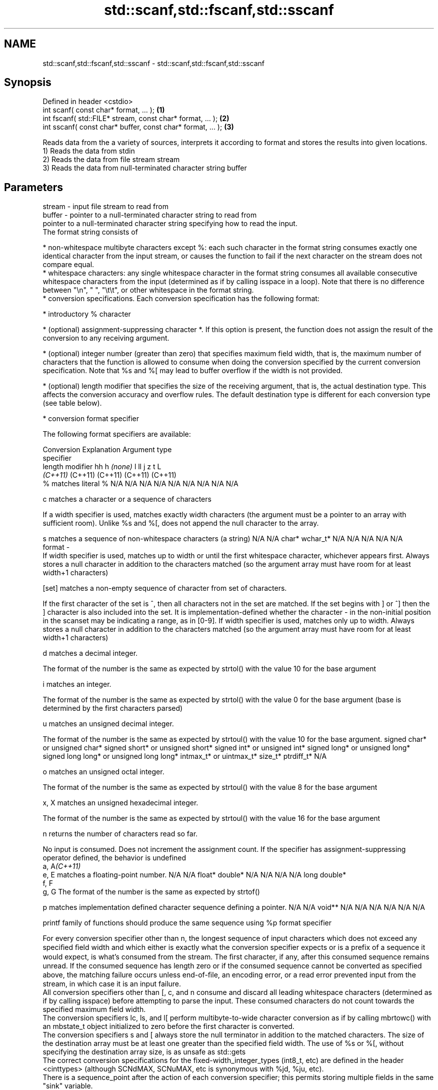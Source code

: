 .TH std::scanf,std::fscanf,std::sscanf 3 "2020.03.24" "http://cppreference.com" "C++ Standard Libary"
.SH NAME
std::scanf,std::fscanf,std::sscanf \- std::scanf,std::fscanf,std::sscanf

.SH Synopsis

  Defined in header <cstdio>
  int scanf( const char* format, ... );                \fB(1)\fP
  int fscanf( std::FILE* stream, const char* format, ... );  \fB(2)\fP
  int sscanf( const char* buffer, const char* format, ... ); \fB(3)\fP

  Reads data from the a variety of sources, interprets it according to format and stores the results into given locations.
  1) Reads the data from stdin
  2) Reads the data from file stream stream
  3) Reads the data from null-terminated character string buffer

.SH Parameters


  stream - input file stream to read from
  buffer - pointer to a null-terminated character string to read from
           pointer to a null-terminated character string specifying how to read the input.
           The format string consists of

           * non-whitespace multibyte characters except %: each such character in the format string consumes exactly one identical character from the input stream, or causes the function to fail if the next character on the stream does not compare equal.
           * whitespace characters: any single whitespace character in the format string consumes all available consecutive whitespace characters from the input (determined as if by calling isspace in a loop). Note that there is no difference between "\\n", " ", "\\t\\t", or other whitespace in the format string.
           * conversion specifications. Each conversion specification has the following format:



                 * introductory % character




                 * (optional) assignment-suppressing character *. If this option is present, the function does not assign the result of the conversion to any receiving argument.




                 * (optional) integer number (greater than zero) that specifies maximum field width, that is, the maximum number of characters that the function is allowed to consume when doing the conversion specified by the current conversion specification. Note that %s and %[ may lead to buffer overflow if the width is not provided.




                 * (optional) length modifier that specifies the size of the receiving argument, that is, the actual destination type. This affects the conversion accuracy and overflow rules. The default destination type is different for each conversion type (see table below).




                 * conversion format specifier


           The following format specifiers are available:

           Conversion  Explanation                                                                                                                                                                                                                                                                                                                                                                                                                                                                                                          Argument type
           specifier
           length modifier                                                                                                                                                                                                                                                                                                                                                                                                                                                                                                                  hh                             h                                \fI(none)\fP                       l                              ll                                       j                       z       t          L
                                                                                                                                                                                                                                                                                                                                                                                                                                                                                                                                            \fI(C++11)\fP                                                                                                                     (C++11)                                  (C++11)                 (C++11) (C++11)
           %           matches literal %                                                                                                                                                                                                                                                                                                                                                                                                                                                                                                    N/A                            N/A                              N/A                          N/A                            N/A                                      N/A                     N/A     N/A        N/A

           c                 matches a character or a sequence of characters

                       If a width specifier is used, matches exactly width characters (the argument must be a pointer to an array with sufficient room). Unlike %s and %[, does not append the null character to the array.

           s                 matches a sequence of non-whitespace characters (a string)                                                                                                                                                                                                                                                                                                                                                                                                                                                     N/A                            N/A                              char*                        wchar_t*                       N/A                                      N/A                     N/A     N/A        N/A
  format -
                       If width specifier is used, matches up to width or until the first whitespace character, whichever appears first. Always stores a null character in addition to the characters matched (so the argument array must have room for at least width+1 characters)

           [set]             matches a non-empty sequence of character from set of characters.

                       If the first character of the set is ^, then all characters not in the set are matched. If the set begins with ] or ^] then the ] character is also included into the set. It is implementation-defined whether the character - in the non-initial position in the scanset may be indicating a range, as in [0-9]. If width specifier is used, matches only up to width. Always stores a null character in addition to the characters matched (so the argument array must have room for at least width+1 characters)

           d                 matches a decimal integer.

                       The format of the number is the same as expected by strtol() with the value 10 for the base argument

           i                 matches an integer.

                       The format of the number is the same as expected by strtol() with the value 0 for the base argument (base is determined by the first characters parsed)

           u                 matches an unsigned decimal integer.

                       The format of the number is the same as expected by strtoul() with the value 10 for the base argument.                                                                                                                                                                                                                                                                                                                                                                                                               signed char* or unsigned char* signed short* or unsigned short* signed int* or unsigned int* signed long* or unsigned long* signed long long* or unsigned long long* intmax_t* or uintmax_t* size_t* ptrdiff_t* N/A

           o                 matches an unsigned octal integer.

                       The format of the number is the same as expected by strtoul() with the value 8 for the base argument

           x, X              matches an unsigned hexadecimal integer.

                       The format of the number is the same as expected by strtoul() with the value 16 for the base argument

           n                 returns the number of characters read so far.

                       No input is consumed. Does not increment the assignment count. If the specifier has assignment-suppressing operator defined, the behavior is undefined
           a, A\fI(C++11)\fP
           e, E              matches a floating-point number.                                                                                                                                                                                                                                                                                                                                                                                                                                                                               N/A                            N/A                              float*                       double*                        N/A                                      N/A                     N/A     N/A        long double*
           f, F
           g, G        The format of the number is the same as expected by strtof()

           p                 matches implementation defined character sequence defining a pointer.                                                                                                                                                                                                                                                                                                                                                                                                                                          N/A                            N/A                              void**                       N/A                            N/A                                      N/A                     N/A     N/A        N/A

                       printf family of functions should produce the same sequence using %p format specifier

           For every conversion specifier other than n, the longest sequence of input characters which does not exceed any speciﬁed ﬁeld width and which either is exactly what the conversion specifier expects or is a prefix of a sequence it would expect, is what's consumed from the stream. The ﬁrst character, if any, after this consumed sequence remains unread. If the consumed sequence has length zero or if the consumed sequence cannot be converted as specified above, the matching failure occurs unless end-of-ﬁle, an encoding error, or a read error prevented input from the stream, in which case it is an input failure.
           All conversion specifiers other than [, c, and n consume and discard all leading whitespace characters (determined as if by calling isspace) before attempting to parse the input. These consumed characters do not count towards the specified maximum field width.
           The conversion specifiers lc, ls, and l[ perform multibyte-to-wide character conversion as if by calling mbrtowc() with an mbstate_t object initialized to zero before the first character is converted.
           The conversion specifiers s and [ always store the null terminator in addition to the matched characters. The size of the destination array must be at least one greater than the specified field width. The use of %s or %[, without specifying the destination array size, is as unsafe as std::gets
           The correct conversion specifications for the fixed-width_integer_types (int8_t, etc) are defined in the header <cinttypes> (although SCNdMAX, SCNuMAX, etc is synonymous with %jd, %ju, etc).
           There is a sequence_point after the action of each conversion specifier; this permits storing multiple fields in the same "sink" variable.
           When parsing an incomplete floating-point value that ends in the exponent with no digits, such as parsing "100er" with the conversion specifier %f, the sequence "100e" (the longest prefix of a possibly valid floating-point number) is consumed, resulting in a matching error (the consumed sequence cannot be converted to a floating-point number), with "r" remaining. Some existing implementations do not follow this rule and roll back to consume only "100", leaving "er", e.g. glibc_bug_1765

  ...    - receiving arguments


.SH Return value

  Number of receiving arguments successfully assigned (which may be zero in case a matching failure occurred before the first receiving argument was assigned), or EOF if input failure occurs before the first receiving argument was assigned.

.SH Notes

  Because most conversion specifiers first consume all consecutive whitespace, code such as

    std::scanf("%d", &a);
    std::scanf("%d", &b);

  will read two integers that are entered on different lines (second %d will consume the newline left over by the first) or on the same line, separated by spaces or tabs (second %d will consume the spaces or tabs).
  The conversion specifiers that do not consume leading whitespace, such as %c, can be made to do so by using a whitespace character in the format string:

    std::scanf("%d", &a);
    std::scanf(" %c", &c); // ignore the endline after %d, then read a char


.SH Example

  
// Run this code

    #include <iostream>
    #include <clocale>
    #include <cstdio>

    int main()
    {
        int i, j;
        float x, y;
        char str1[10], str2[4];
        wchar_t warr[2];
        std::setlocale(LC_ALL, "en_US.utf8");

        char input[] = u8"25 54.32E-1 Thompson 56789 0123 56ß水";
        // parse as follows:
        // %d: an integer
        // %f: a floating-point value
        // %9s: a string of at most 9 non-whitespace characters
        // %2d: two-digit integer (digits 5 and 6)
        // %f: a floating-point value (digits 7, 8, 9)
        // %*d an integer which isn't stored anywhere
        // ' ': all consecutive whitespace
        // %3[0-9]: a string of at most 3 digits (digits 5 and 6)
        // %2lc: two wide characters, using multibyte to wide conversion
        int ret = std::sscanf(input, "%d%f%9s%2d%f%*d %3[0-9]%2lc",
                         &i, &x, str1, &j, &y, str2, warr);

        std::cout << "Converted " << ret << " fields:\\n"
                  << "i = " << i << "\\nx = " << x << '\\n'
                  << "str1 = " << str1 << "\\nj = " << j << '\\n'
                  << "y = " << y << "\\nstr2 = " << str2 << '\\n'
                  << std::hex << "warr[0] = U+" << warr[0]
                  << " warr[1] = U+" << warr[1] << '\\n';
    }

.SH Output:

    Converted 7 fields:
    i = 25
    x = 5.432
    str1 = Thompson
    j = 56
    y = 789
    str2 = 56
    warr[0] = U+df warr[1] = U+6c34


.SH See also



  vscanf
  vfscanf    reads formatted input from stdin, a file stream or a buffer
  vsscanf    using variable argument list
             \fI(function)\fP
  \fI(C++11)\fP
  \fI(C++11)\fP
  \fI(C++11)\fP
             gets a character string from a file stream
  fgets      \fI(function)\fP

  printf
  fprintf
  sprintf
  snprintf   prints formatted output to stdout, a file stream or a buffer
             \fI(function)\fP



  \fI(C++11)\fP

  from_chars converts a character sequence to an integer or floating-point value
             \fI(function)\fP
  \fI(C++17)\fP




